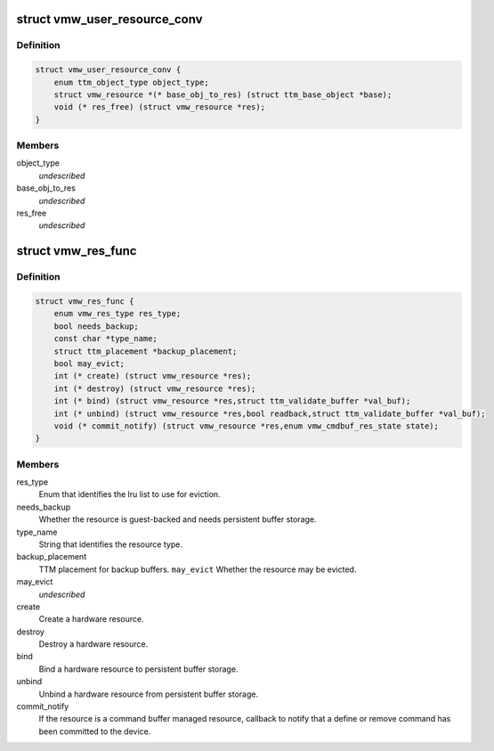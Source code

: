 .. -*- coding: utf-8; mode: rst -*-
.. src-file: drivers/gpu/drm/vmwgfx/vmwgfx_resource_priv.h

.. _`vmw_user_resource_conv`:

struct vmw_user_resource_conv
=============================

.. c:type:: struct vmw_user_resource_conv

    Identify a derived user-exported resource type and provide a function to convert its ttm_base_object pointer to a struct vmw_resource

.. _`vmw_user_resource_conv.definition`:

Definition
----------

.. code-block:: c

    struct vmw_user_resource_conv {
        enum ttm_object_type object_type;
        struct vmw_resource *(* base_obj_to_res) (struct ttm_base_object *base);
        void (* res_free) (struct vmw_resource *res);
    }

.. _`vmw_user_resource_conv.members`:

Members
-------

object_type
    *undescribed*

base_obj_to_res
    *undescribed*

res_free
    *undescribed*

.. _`vmw_res_func`:

struct vmw_res_func
===================

.. c:type:: struct vmw_res_func

    members and functions common for a resource type

.. _`vmw_res_func.definition`:

Definition
----------

.. code-block:: c

    struct vmw_res_func {
        enum vmw_res_type res_type;
        bool needs_backup;
        const char *type_name;
        struct ttm_placement *backup_placement;
        bool may_evict;
        int (* create) (struct vmw_resource *res);
        int (* destroy) (struct vmw_resource *res);
        int (* bind) (struct vmw_resource *res,struct ttm_validate_buffer *val_buf);
        int (* unbind) (struct vmw_resource *res,bool readback,struct ttm_validate_buffer *val_buf);
        void (* commit_notify) (struct vmw_resource *res,enum vmw_cmdbuf_res_state state);
    }

.. _`vmw_res_func.members`:

Members
-------

res_type
    Enum that identifies the lru list to use for eviction.

needs_backup
    Whether the resource is guest-backed and needs
    persistent buffer storage.

type_name
    String that identifies the resource type.

backup_placement
    TTM placement for backup buffers.
    \ ``may_evict``\           Whether the resource may be evicted.

may_evict
    *undescribed*

create
    Create a hardware resource.

destroy
    Destroy a hardware resource.

bind
    Bind a hardware resource to persistent buffer storage.

unbind
    Unbind a hardware resource from persistent
    buffer storage.

commit_notify
    If the resource is a command buffer managed resource,
    callback to notify that a define or remove command
    has been committed to the device.

.. This file was automatic generated / don't edit.

